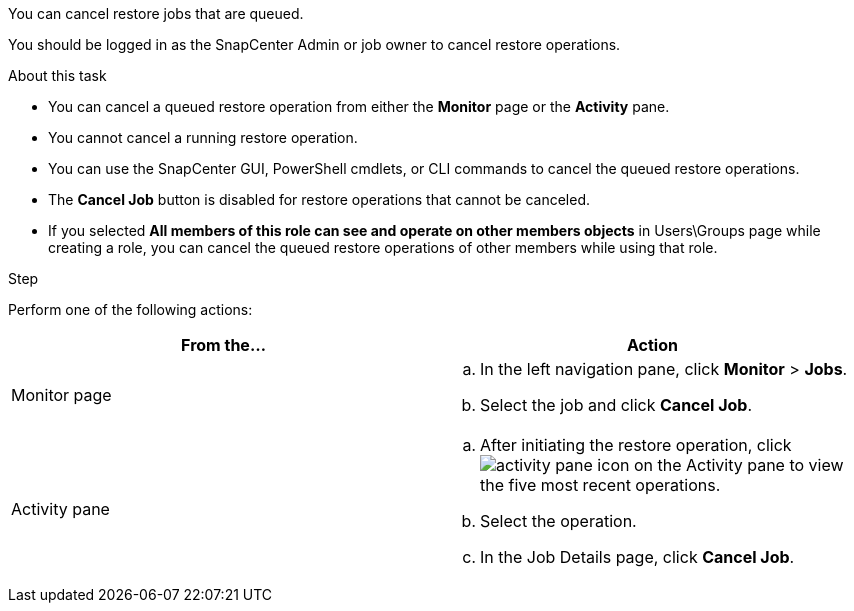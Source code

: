You can cancel restore jobs that are queued.

You should be logged in as the SnapCenter Admin or job owner to cancel restore operations.

.About this task

* You can cancel a queued restore operation from either the *Monitor* page or the *Activity* pane.
* You cannot cancel a running restore operation.
* You can use the SnapCenter GUI, PowerShell cmdlets, or CLI commands to cancel the queued restore operations.
* The *Cancel Job* button is disabled for restore operations that cannot be canceled.
* If you selected *All members of this role can see and operate on other members objects* in Users\Groups page while creating a role, you can cancel the queued restore operations of other members while using that role.

.Step

Perform one of the following actions:

|===
| From the...| Action

a|
Monitor page
a|

 .. In the left navigation pane, click *Monitor* > *Jobs*.
 .. Select the job and click *Cancel Job*.

a|
Activity pane
a|

 .. After initiating the restore operation, click image:../media/activity_pane_icon.gif[activity pane icon] on the Activity pane to view the five most recent operations.
 .. Select the operation.
 .. In the Job Details page, click *Cancel Job*.
|===
